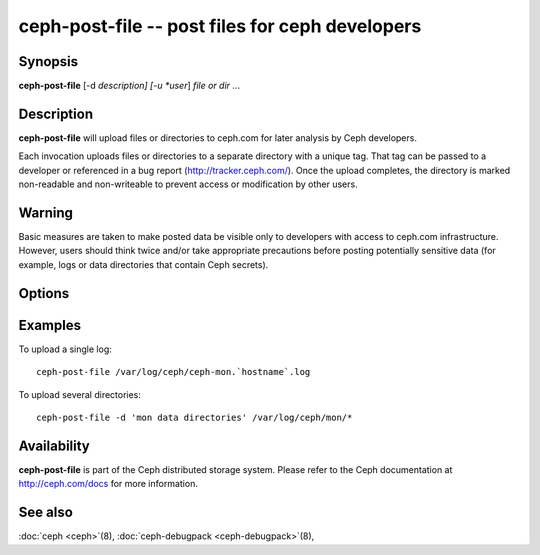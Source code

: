 ==================================================
 ceph-post-file -- post files for ceph developers
==================================================

.. program:: ceph-post-file

Synopsis
========

| **ceph-post-file** [-d *description] [-u *user*] *file or dir* ...


Description
===========

**ceph-post-file** will upload files or directories to ceph.com for
later analysis by Ceph developers.

Each invocation uploads files or directories to a separate directory
with a unique tag.  That tag can be passed to a developer or
referenced in a bug report (http://tracker.ceph.com/).  Once the
upload completes, the directory is marked non-readable and
non-writeable to prevent access or modification by other users.

Warning
=======

Basic measures are taken to make posted data be visible only to
developers with access to ceph.com infrastructure. However, users
should think twice and/or take appropriate precautions before
posting potentially sensitive data (for example, logs or data
directories that contain Ceph secrets).


Options
=======

.. option:: -d *description*, --description *description*

   Add a short description for the upload.  This is a good opportunity
   to reference a bug number.  There is no default value.

.. option:: -u *user*

   Set the user metadata for the upload.  This defaults to `whoami`@`hostname -f`.

Examples
========

To upload a single log::

   ceph-post-file /var/log/ceph/ceph-mon.`hostname`.log

To upload several directories::

   ceph-post-file -d 'mon data directories' /var/log/ceph/mon/*


Availability
============

**ceph-post-file** is part of the Ceph distributed storage system. Please refer to
the Ceph documentation at http://ceph.com/docs for more information.

See also
========

:doc:`ceph <ceph>`\(8),
:doc:`ceph-debugpack <ceph-debugpack>`\(8),
